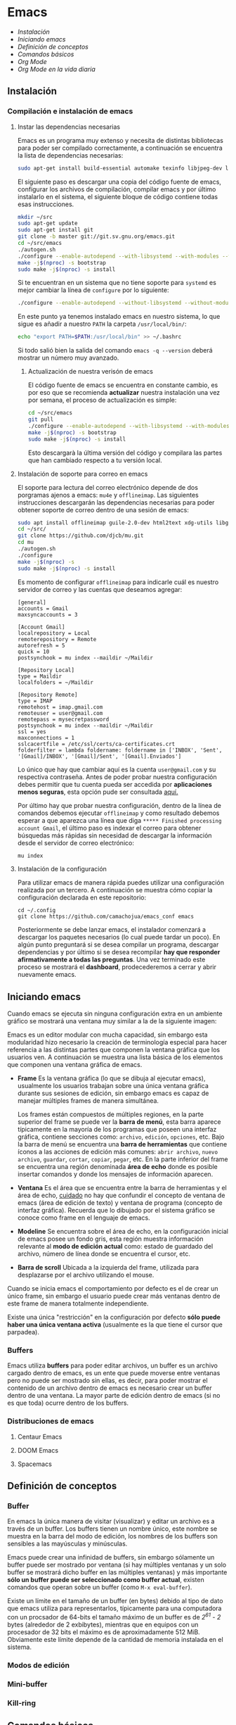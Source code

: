 * Emacs
+ [[Instalación]]
+ [[Iniciando emacs]]
+ [[Definición de conceptos]]
+ [[Comandos básicos]]
+ [[*Org Mode][Org Mode]]
+ [[Org Mode en la vida diaria]]

** Instalación

*** Compilación e instalación de emacs
**** Instar las dependencias necesarias

Emacs es un programa muy extenso y necesita de distintas bibliotecas
para poder ser compilado correctamente, a continuación se encuentra la
lista de dependencias necesarias:

#+begin_src sh
  sudo apt-get install build-essential automake texinfo libjpeg-dev libncurses5-dev libtiff5-dev libgif-dev libpng-dev libxpm-dev libgnutls28-dev libmagick++-dev libgtk-3-dev build-essential git fonts-symbola fonts-firacode automake g++ gcc libpng-dev libpoppler-dev libpoppler-glib-dev libpoppler-private-dev libz-dev make pkg-config dh-autoreconf
#+end_src

El siguiente paso es descargar una copia del código fuente de emacs,
configurar los archivos de compilación, compilar emacs y por último
instalarlo en el sistema, el siguiente bloque de código contiene todas
esas instrucciones.

#+begin_src sh
  mkdir ~/src
  sudo apt-get update
  sudo apt-get install git
  git clone -b master git://git.sv.gnu.org/emacs.git
  cd ~/src/emacs
  ./autogen.sh
  ./configure --enable-autodepend --with-libsystemd --with-modules --with-x-toolkit=gtk --with-mailutils --with-imagemagick --with-jpeg --with-tiff --with-gif --with-png --with-rsvg --with-libotf --with-xaw3d --with-gpm --with-json --with-threads
  make -j$(nproc) -s bootstrap
  sudo make -j$(nproc) -s install
#+end_src

Si te encuentran en un sistema que no tiene soporte para =systemd= es
mejor cambiar la línea de =configure= por lo siguiente:

#+begin_src sh
./configure --enable-autodepend --without-libsystemd --without-modules --with-x-toolkit=no --with-mailutils --with-imagemagick --with-jpeg --with-tiff --with-gif --with-png --with-rsvg --with-libotf --with-xaw3d --with-gpm
#+end_src

En este punto ya tenemos instalado emacs en nuestro sistema, lo que
sigue es añadir a nuestro =PATH= la carpeta =/usr/local/bin/=:

#+begin_src sh
echo "export PATH=$PATH:/usr/local/bin" >> ~/.bashrc
#+end_src

Si todo salió bien la salida del comando =emacs -q --version= deberá
mostrar un número muy avanzado.

***** Actualización de nuestra verisón de emacs

El código fuente de emacs se encuentra en constante cambio, es por eso
que se recomienda *actualizar* nuestra instalación una vez por semana,
el proceso de actualización es simple:

#+begin_src sh
  cd ~/src/emacs
  git pull
  ./configure --enable-autodepend --with-libsystemd --with-modules --with-x-toolkit=gtk --with-mailutils --with-imagemagick --with-jpeg --with-tiff --with-gif --with-png --with-rsvg --with-libotf --with-xaw3d --with-gpm --with-json --with-threads
  make -j$(nproc) -s bootstrap
  sudo make -j$(nproc) -s install
#+end_src

Esto descargarà la última versión del código y compilara las partes
que han cambiado respecto a tu versión local.

**** Instalación de soporte para correo en emacs


El soporte para lectura del correo electrónico depende de dos
porgramas ajenos a emacs: =mu4e= y =offlineimap=. Las siguientes
instrucciones descargarán las dependencias necesarias para poder
obtener soporte de correo dentro de una sesión de emacs:

#+begin_src sh
  sudo apt install offlineimap guile-2.0-dev html2text xdg-utils libgmime-3.0-dev libxapian-dev
  cd ~/src/
  git clone https://github.com/djcb/mu.git
  cd mu
  ./autogen.sh
  ./configure
  make -j$(nproc) -s
  sudo make -j$(nproc) -s install
#+end_src

Es momento de configurar =offlineimap= para indicarle cuál es nuestro
servidor de correo y las cuentas que deseamos agregar:

#+begin_src
    [general]
    accounts = Gmail
    maxsyncaccounts = 3

    [Account Gmail]
    localrepository = Local
    remoterepository = Remote
    autorefresh = 5
    quick = 10
    postsynchook = mu index --maildir ~/Maildir

    [Repository Local]
    type = Maildir
    localfolders = ~/Maildir

    [Repository Remote]
    type = IMAP
    remotehost = imap.gmail.com
    remoteuser = user@gmail.com
    remotepass = mysecretpassword
    postsynchook = mu index --maildir ~/Maildir
    ssl = yes
    maxconnections = 1
    sslcacertfile = /etc/ssl/certs/ca-certificates.crt
    folderfilter = lambda foldername: foldername in ['INBOX', 'Sent', '[Gmail]/INBOX', '[Gmail]/Sent', '[Gmail].Enviados']
#+end_src

Lo único que hay que cambiar aquí es la cuenta =user@gmail.com= y su
respectiva contraseña. Antes de poder probar nuestra configuración
debes permitir que tu cuenta pueda ser accedida por *aplicaciones
menos seguras*, esta opción pude ser consultada [[https://myaccount.google.com/lesssecureapps][aquí.]]

Por último hay que probar nuestra configuración, dentro de la línea de
comandos debemos ejecutar =offlineimap= y como resultado debemos
esperar a que aparezca una línea que diga =***** Finished processing
account Gmail=, el último paso es indexar el correo para obtener
búsquedas más rápidas sin necesidad de descargar la información desde
el servidor de correo electrónico:

#+begin_src sh
mu index
#+end_src

**** Instalación de la configuración
Para utilizar emacs de manera rápida puedes utilizar una configuración
realizada por un tercero. A continuación se muestra cómo copiar la
configuración declarada en este repositorio:

#+begin_src shell
  cd ~/.config
  git clone https://github.com/camachojua/emacs_conf emacs
#+end_src

Posteriormente se debe lanzar emacs, el instalador comenzará a
descargar los paquetes necesarios (lo cual puede tardar un poco). En
algún punto preguntará si se desea compilar un programa, descargar
dependencias y por último si se desea recompilar *hay que responder
afirmativamente a todas las preguntas*. Una vez terminado este proceso
se mostrará el *dashboard*, prodecederemos a cerrar y abrir nuevamente
emacs.

** Iniciando emacs

Cuando emacs se ejecuta sin ninguna configuración extra en un ambiente
gráfico se mostrará una ventana muy similar a la de la siguiente imagen:

[[file:img/emacs_basico.png]]

Emacs es un editor modular con mucha capacidad, sin embargo esta
modularidad hizo necesario la creación de terminología especial para
hacer referencia a las distintas partes que componen la ventana
gráfica que los usuarios ven. A continuación se muestra una lista
básica de los elementos que componen una ventana gráfica de emacs.

- *Frame* Es la ventana gráfica (lo que se dibuja al ejecutar emacs),
  usualmente los usuarios trabajan sobre una única ventana gráfica
  durante sus sesiones de edición, sin embargo emacs es capaz de
  manejar múltiples frames de manera simultánea.

  Los frames están compuestos de múltiples regiones, en la parte
  superior del frame se puede ver la *barra de menú*, esta barra
  aparece típicamente en la mayoría de los programas que poseen una
  interfaz gráfica, contiene secciones como: =archivo=, =edición=,
  =opciones=, etc. Bajo la barra de menú se encuentra una *barra de
  herramientas* que contiene íconos a las acciones de edición más
  comunes: =abrir archivo=, =nuevo archivo=, =guardar=, =cortar=,
  =copiar=, =pegar=, etc. En la parte inferior del frame se encuentra
  una región denominada *área de echo* donde es posible insertar
  comandos y donde los mensajes de información aparecen.
- *Ventana* Es el área que se encuentra entre la barra de herramientas
  y el área de echo, _cuidado_ no hay que confundir el concepto de
  ventana de emacs (área de edición de texto) y ventana de programa
  (concepto de interfaz gráfica). Recuerda que lo dibujado por el
  sistema gráfico se conoce como frame en el lenguaje de emacs.
- *Modeline* Se encuentra sobre el área de echo, en la configuración
  inicial de emacs posee un fondo gris, esta región muestra
  información relevante al *modo de edición actual* como: estado de
  guardado del archivo, número de línea donde se encuentra el cursor,
  etc.
- *Barra de scroll* Ubicada a la izquierda del frame, utilizada para
  desplazarse por el archivo utilizando el mouse.

Cuando se inicia emacs el comportamiento por defecto es el de crear un
único frame, sin embargo el usuario puede crear más ventanas dentro de
este frame de manera totalmente independiente.

Existe una única "restricción" en la configuración por defecto *sólo
puede haber una única ventana activa* (usualmente es la que tiene el
cursor que parpadea).

*** Buffers

Emacs utiliza *buffers* para poder editar archivos, un buffer es un
archivo cargado dentro de emacs, es un ente que puede moverse entre
ventanas pero no puede ser mostrado sin ellas, es decir, para poder
mostrar el contenido de un archivo dentro de emacs es necesario crear
un buffer dentro de una ventana. La mayor parte de edición dentro de
emacs (si no es que toda) ocurre dentro de los buffers.

*** Distribuciones de emacs
**** Centaur Emacs
**** DOOM Emacs
**** Spacemacs
** Definición de conceptos
*** Buffer

En emacs la única manera de visitar (visualizar) y editar un archivo
es a través de un buffer. Los buffers tienen un nombre único, este
nombre se muestra en la barra del modo de edición, los nombres de los
buffers son sensibles a las mayúsculas y minúsculas.

Emacs puede crear una infinidad de buffers, sin embargo sólamente un
buffer puede ser mostrado por ventana (si hay múltiples ventanas y un
solo buffer se mostrará dicho buffer en las múltiples ventanas) y más
importante *sólo un buffer puede ser seleccionado como buffer actual*,
existen comandos que operan sobre un buffer (como =M-x eval-buffer=).

Existe un límite en el tamaño de un buffer (en bytes) debido al tipo
de dato que emacs utiliza para representarlos, típicamente para una
computadora con un procsador de 64-bits el tamaño máximo de un buffer
es de /2^61 - 2/ bytes (alrededor de 2 exbibytes), mientras que en
equipos con un procesador de 32 bits el máximo es de aproximadamente
512 MiB. Obviamente este límite depende de la cantidad de memoria
instalada en el sistema.

*** Modos de edición

*** Mini-buffer
*** Kill-ring
** Comandos básicos
*** Moverse por la pantalla
*** Guardar un archivo
*** Abrir un archivo
** Org Mode
*** ¿Qué es Org Mode?

Org es un modo de edición para crear notas, mantener listas de cosas
por hacer y planear proyectos a través de un lenguaje de marcado de
texto, permitiendo generar resultados reproducibles y portables. Este
modo de edición permite mantener archivos enormes en una estructura
bien organizada con la habilidad de visitar partes del archivo sin
necesidad de recorrer todo el contenido del mismo debido a que la
información se estructura en forma de árbol.

Dentro de las amenidades que ofrece este modo de edición se encuentra
el soporte para crear tablas, enlaces a las distintas partes del
archivo, correo electrónico, capacidad para exportar el texto plano en
múltiples formatos como: html, LaTeX, pdf, markdown, etc.

Los archivos Org soportan la inclusión de bloques de código fuente,
permitiendo su evaluación dentro del mismo documento, creando un
sistema de información interactiva y totalmente reproducible.

*** Estructura de un documento =.org=
**** Editar la estructura
*** Estilos de texto

- Negritas :: Se insertan rodeando la palabra con *asteríscos* =*palabra*=.
- Itálicas :: Se insertan rodeando la palabra con /diagonales/ =/palabra/=.
- Subrayado :: Se insertan rodeando la palabra con _guiones_ =_palabra_=.
- Monoespaciado :: Se inserta rodeando la palabra con ~churros~ =~palabra~=.
- Tachado ::  Se inserta rodeando la palabra con el signo de +más+ =+palabra+=.

*** Enlaces

Org permite crear enlaces a diferentes medios de información, los
enlaces más sencillos son aquellos que apuntan a distintas partes del
documento, para insertar un enlace basta con poner entre corchetes
dobles el título de una sección del documento:

#+BEGIN_SRC org
[[Introducción]]
#+END_SRC

De esta forma podemos al dar clic en dicho enlace el cursor se
posicionará en la sección /Introducción/ del documento. El comando de
emacs que nos ayuda a escribir enlaces más rápido es =C-c C-l= el cual
nos preguntará qué tipo de enlace queremos crear (a un archivo, URL,
email, etc.) seguido del texto que hará referencia a ese vínculo.

Para crear  un enlace  a otro  documento dentro  del mismo  sistema de
archivos basta con poner la ruta (absoluta o relativa) del documento a
enlazar, como ejemplo se crea un enlace al archivo [[file:../README.md][README]] de este proyecto:

#+BEGIN_SRC org
[[file:../README.md][README]]
#+END_SRC

Es posible crear enlaces a líneas específicas, supongamos que queremos
crear un enlace a la línea 42 del archivo =README.md= de este
proyecto, para ello debemos especificar la ruta relativa del archivo y
después indicar el número de línea a la cual deseamos apuntar, esto
último se indica con un separador de columna =::=, el enlace completo
quedará descrito de la siguiente manera:

#+BEGIN_SRC org
[[file:../README.md::42][Enlace de prueba]]
#+END_SRC

**** Crear tus propios enlaces

En emacs es fácil crear enlaces a todo tipo de información, como
ejemplo podemos crear un enlace a un recurso multimedia alojado en
youtube, para ello debemos editar el archivo =init.el= de emacs y
crear la función que generará nuestro enlace:

#+BEGIN_SRC emacs-lisp
  (defun crea-enlace-youtube (youtube-id)
    (browse-url (concat "https://www.youtube.com/embed/" youtube-id)))

  (org-add-link-type "yt" #'crea-enlace-youtube)
#+END_SRC

Después de definir ese tipo de enlace evaluamos la función insertando
el comando =M-x eval-buffer=, con la lista de enlaces actualizados es
posible insertar un enlace a un vídeo de youtube utilizando el comando
=C-c C-l yt=:

#+BEGIN_SRC org
[[yt:55eTdnEqcUo][te alegrará el día]]
#+END_SRC

*** Listas

En Org podemos generar diversos tipos de listas para diversas
situaciones, las más comunes son: listar cosas sin importarnos su
orden de aparición (listas no ordenadas), listar cosas donde el orden
sí importa (listas ordenadas), crear lista de cosas por hacer y crear
sublistas a partir de otras listas. Esta sección nos mostrará maneras
sencillas de generar diversos tipos de listas que nos serán útiles en
múltiples escenarios.

El tipo de lista más común es la lista no ordenada, la cual consiste
en un conjunto de elementos donde el primer caracter puede ser delimitado con: =+=,
=-=, =coso=. Por ejemplo:

#+BEGIN_SRC org
  - Primer elemento
  - Segundo elemento
  - Tercer elemento
#+END_SRC

Un elemento de una lista puede contener cualquier tipo de información,
en particular puede contener otra lista, las sublistas son declaradas
generando un /nivel de indentación/ mayor al del elemento de la
sublista al cual pertenecen:

#+BEGIN_SRC org
  - Primer elemento
    - Primer subelemento
    - Segundo subelemento
    - Tercer subelemento
#+END_SRC

**** Lista de cosas por hacer

Las listas de cosas por hacer (/todo's/ en inglés) son listas que,
como su nombre lo indica, muestran cosas por hacer, este tipo de
listados se caracterizan por ser interactivos: el usuario puede marcar
qué tareas fueron terminadas y el sistema mostrará el progreso global
de todas las tareas. Se declaran añadiendo corchetes después del
símbolo de elemento en una lista =[ ]=:

#+BEGIN_SRC org
  + [ ] Elemento de una lista de cosas por hacer.
#+END_SRC

Para poder ver el progreso de un conjunto de tareas la lista debe
estar definida como parte de una sección del texto, después de definir
el título de la sección debe insertarse el comando =C-c C-t= para
insertar automáticamente cabeceras que indican el estado general de
los trabajos asociados a esta sección (existe un atajo asociado al
comando =C-S Enter=):

#+BEGIN_SRC org
  ,* TODO Trabajo súper importante

    + [ ] Primer tarea.
      + [ ] Subtarea.
      + [ ] Subtarea.
    + [ ] Segunda tarea.
#+END_SRC


**** Lista de definiciones

*** Tablas
**** Hojas de cálculo
*** Exportación
*** Agenda
*** Bloques de código

En =Org Mode= es posible definir bloques de texto que pueden ser
evaluados para mostrar su resultado dentro de nuestros archivos
=.org=, estos bloques son conocidos como *bloques de código* su
estructura es la siguiente:

#+BEGIN_SRC org
,#+BEGIN_SRC lenguaje
codigo
,#+END_SRC
#+END_SRC

Para ejecutar el codigo =codigo= que se encuentra escrito en el
lenguaje =lenguaje= hay que insertar el comando =C-c C-c=, el
resultado se añadirá en un bloque nuevo llamado =#+RESULTS:=, como
ejemplo crearemos un bloque de código en =bash= que muestre el
contenido del directorio =/etc=:

#+BEGIN_SRC org
,#+BEGIN_SRC sh :dir /etc
ls
,#+END_SRC
#+END_SRC

El parámetro =:dir= ejecuta el código sobre el directorio que se
indica, es tan versátil que no está limitado a directorios locales ya
que es posible indicar un directorio remoto:

#+BEGIN_SRC org
,#+BEGIN_SRC sh :dir /registro.fciencias.com:
hostname -f
,#+END_SRC

,#+RESULTS:
: registro.fciencias.unam.mx
#+END_SRC

**** Inserción de parámetros a los bloques de código

Los parámetros que se le pasan a los bloques de código pueden ser
especificados en distintos lugares:

- En línea :: Después de definir el lenguaje del bloque.
- Por sección :: Todos los bloques de una sección tomarán los mismos
                 parámetros.
- Por documento :: Los parámetros son globales al documento.
- Globales :: Todos los bloques creados dentro del sistema tendrán los
              mismos parámetros.

Los parámetros globales se encuentran definidos en las siguientes
variables de emacs:

#+BEGIN_SRC emacs-list
org-babel-default-header-args
org-babel-default-header-args:<lenguaje>
#+END_SRC

Cuando se desea insertar el nombre de una variable aleatoria se le
debe insertar después de la etiqueta =:var=:

#+BEGIN_SRC org
,#+BEGIN_SRC sh :dir /etc :var MUNDO="emacs"
echo "Hola, ${MUNDO}"
,#+END_SRC
#+END_SRC

Si el número de parámetros es muy grande insertarlos en línea se
vuelve complicado, para ello existe la cabecera =#+HEADER:= la cual
nos permite definir variables que serán utilizadas por el bloque de
código que le sigue:

#+BEGIN_SRC org
,#+HEADER: :var MUNDO="emacs"
,#+BEGIN_SRC sh :dir /etc
echo "Hola, ${MUNDO}"
,#+END_SRC
#+END_SRC

** Org Mode en la vida diaria
*** Crear un archivo =init.el=
